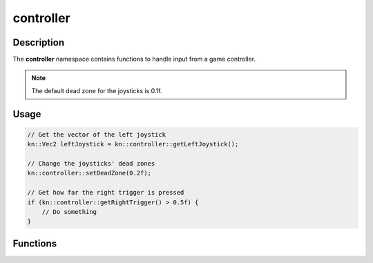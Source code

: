 controller
==========

Description
-----------

The **controller** namespace contains functions to handle input from a game controller.

.. note:: The default dead zone for the joysticks is 0.1f.

Usage
-----

.. code-block:: cpp

    // Get the vector of the left joystick
    kn::Vec2 leftJoystick = kn::controller::getLeftJoystick();

    // Change the joysticks' dead zones
    kn::controller::setDeadZone(0.2f);

    // Get how far the right trigger is pressed
    if (kn::controller::getRightTrigger() > 0.5f) {
        // Do something
    }

Functions
---------

.. doxygenfunction:: kn::controller::getLeftJoystick

.. doxygenfunction:: kn::controller::getRightJoystick

.. doxygenfunction:: kn::controller::getLeftTrigger

.. doxygenfunction:: kn::controller::getRightTrigger

.. doxygenfunction:: kn::controller::setDeadZone

.. doxygenfunction:: kn::controller::getDeadZone

